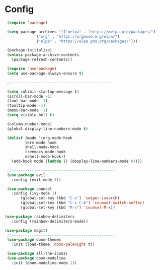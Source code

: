 * Config
  #+begin_src emacs-lisp :tangle init.el :mkdirp yes
     (require 'package)

     (setq package-archives '(("melpa" . "https://melpa.org/packages/")
			      ("org" . "https://orgmode.org/elpa/")
			      ("elpa" . "https://elpa.gnu.org/packages/")))

     (package-initialize)
     (unless package-archive-contents
       (package-refresh-contents))

     (require 'use-package)
     (setq use-package-always-ensure t)

     ;;---------------------------------------------

     (setq inhibit-startup-message t)
     (scroll-bar-mode -1)
     (tool-bar-mode -1)
     (tooltip-mode -1)
     (menu-bar-mode -1)
     (setq visible-bell t)

     (column-number-mode)
     (global-display-line-numbers-mode t)

     (dolist (mode '(org-mode-hook
		     term-mode hook
		     shell-mode-hook
		     treemacs-mode-hook
		     eshell-mode-hook))
       (add-hook mode (lambda () (dosplay-line-numbers-mode 0))))

     ;;----------------------------------------------
     (use-package evil
       :config (evil-mode 1))

     (use-package counsel
       :config (ivy-mode 1)
	       (global-set-key (kbd "C-s") 'swiper-isearch)
	       (global-set-key (kbd "C-x C-b") 'counsel-switch-buffer)
	       (global-set-key (kbd "M-x") 'counsel-M-x))

    (use-package rainbow-delimiters
       :config (rainbow-delimiters-mode))

    (use-package magit)
     ;;----------------------------------------------
     (use-package doom-themes
       :init (load-theme 'doom-palenight t))

     (use-package all-the-icons)
     (use-package doom-modeline
       :init (doom-modeline-mode 1))
  #+end_src

